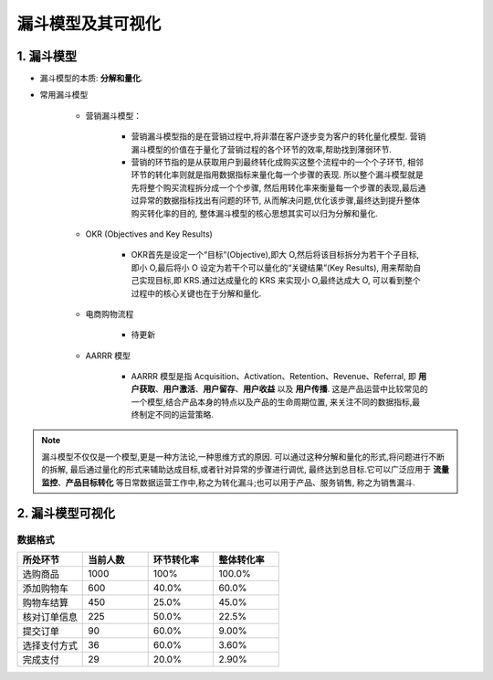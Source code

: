 
漏斗模型及其可视化
====================


1. 漏斗模型
-------------------

- 漏斗模型的本质: **分解和量化**.

- 常用漏斗模型

    - 营销漏斗模型：
        
        - 营销漏斗模型指的是在营销过程中,将非潜在客户逐步变为客户的转化量化模型.
          营销漏斗模型的价值在于量化了营销过程的各个环节的效率,帮助找到薄弱环节.

        - 营销的环节指的是从获取用户到最终转化成购买这整个流程中的一个个子环节,
          相邻环节的转化率则就是指用数据指标来量化每一个步骤的表现.
          所以整个漏斗模型就是先将整个购买流程拆分成一个个步骤,
          然后用转化率来衡量每一个步骤的表现,最后通过异常的数据指标找出有问题的环节,
          从而解决问题,优化该步骤,最终达到提升整体购买转化率的目的,
          整体漏斗模型的核心思想其实可以归为分解和量化.

    - OKR (Objectives and Key Results)

        - OKR首先是设定一个“目标”(Objective),即大 O,然后将该目标拆分为若干个子目标,
          即小 O,最后将小 O 设定为若干个可以量化的“关键结果”(Key Results),
          用来帮助自己实现目标,即 KRS.通过达成量化的 KRS 来实现小 O,最终达成大 O,
          可以看到整个过程中的核心关键也在于分解和量化.

    - 电商购物流程

        - 待更新

    - AARRR 模型
        
        - AARRR 模型是指 Acquisition、Activation、Retention、Revenue、Referral,
          即 **用户获取**、**用户激活**、**用户留存**、**用户收益** 以及 **用户传播**.
          这是产品运营中比较常见的一个模型,结合产品本身的特点以及产品的生命周期位置,
          来关注不同的数据指标,最终制定不同的运营策略.

.. note:: 

    漏斗模型不仅仅是一个模型,更是一种方法论,一种思维方式的原因.
    可以通过这种分解和量化的形式,将问题进行不断的拆解,
    最后通过量化的形式来辅助达成目标,或者针对异常的步骤进行调优,
    最终达到总目标.它可以广泛应用于 **流量监控**、**产品目标转化** 
    等日常数据运营工作中,称之为转化漏斗;也可以用于产品、服务销售,
    称之为销售漏斗.







2. 漏斗模型可视化
-------------------

数据格式
~~~~~~~~~~

.. csv-table:: 
    :header: "所处环节", "当前人数", "环节转化率", "整体转化率"
    :widths: 25, 25, 25, 25 
    
    "选购商品", 1000, "100%", "100.0%"
    "添加购物车", 600, "40.0%", "60.0%"
    "购物车结算", 450, "25.0%", "45.0%"
    "核对订单信息", 225, "50.0%", "22.5%"
    "提交订单", 90, "60.0%", "9.00%"
    "选择支付方式", 36, "60.0%", "3.60%"
    "完成支付", 29, "20.0%", "2.90%"


